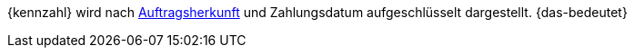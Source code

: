 {kennzahl} wird nach <<auftraege/auftragsherkunft#, Auftragsherkunft>> und Zahlungsdatum aufgeschlüsselt dargestellt. {das-bedeutet}
